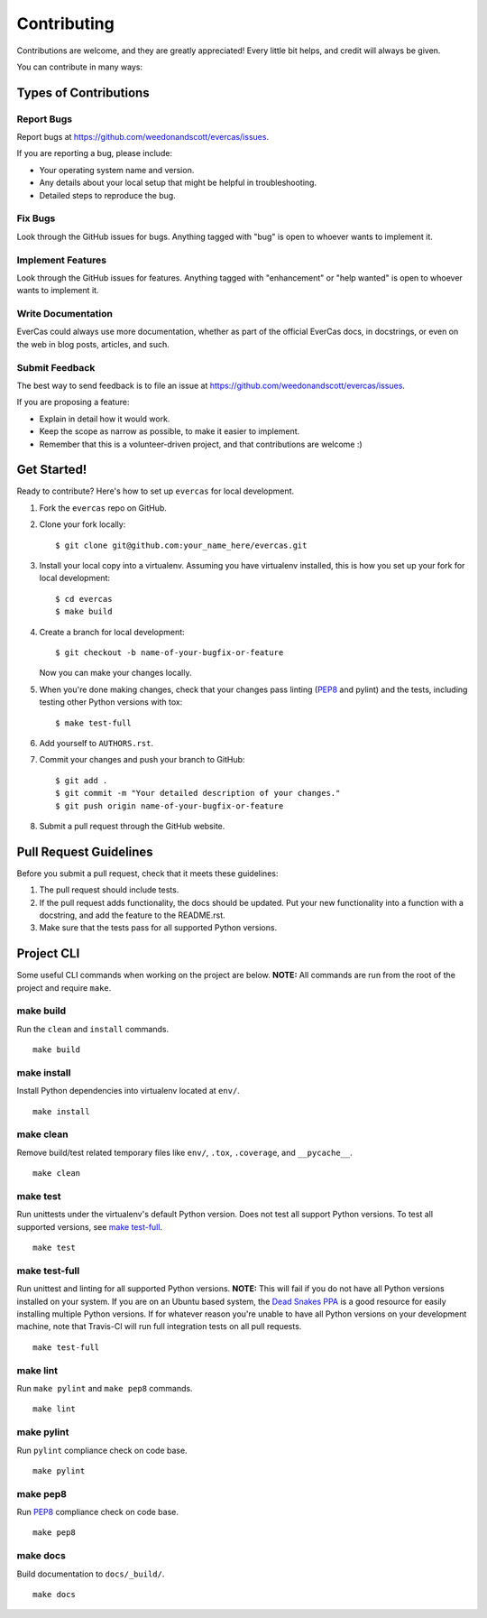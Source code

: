 Contributing
============

Contributions are welcome, and they are greatly appreciated! Every little bit helps, and credit will always be given.

You can contribute in many ways:


Types of Contributions
----------------------

Report Bugs
+++++++++++

Report bugs at https://github.com/weedonandscott/evercas/issues.

If you are reporting a bug, please include:

- Your operating system name and version.
- Any details about your local setup that might be helpful in troubleshooting.
- Detailed steps to reproduce the bug.


Fix Bugs
++++++++

Look through the GitHub issues for bugs. Anything tagged with "bug" is open to whoever wants to implement it.


Implement Features
++++++++++++++++++

Look through the GitHub issues for features. Anything tagged with "enhancement" or "help wanted" is open to whoever wants to implement it.


Write Documentation
+++++++++++++++++++

EverCas could always use more documentation, whether as part of the official EverCas docs, in docstrings, or even on the web in blog posts, articles, and such.


Submit Feedback
+++++++++++++++

The best way to send feedback is to file an issue at https://github.com/weedonandscott/evercas/issues.

If you are proposing a feature:

- Explain in detail how it would work.
- Keep the scope as narrow as possible, to make it easier to implement.
- Remember that this is a volunteer-driven project, and that contributions are welcome :)


Get Started!
------------

Ready to contribute? Here's how to set up ``evercas`` for local development.

1. Fork the ``evercas`` repo on GitHub.
2. Clone your fork locally::

    $ git clone git@github.com:your_name_here/evercas.git

3. Install your local copy into a virtualenv. Assuming you have virtualenv installed, this is how you set up your fork for local development::

    $ cd evercas
    $ make build

4. Create a branch for local development::

    $ git checkout -b name-of-your-bugfix-or-feature

   Now you can make your changes locally.

5. When you're done making changes, check that your changes pass linting (`PEP8`_ and pylint) and the tests, including testing other Python versions with tox::

    $ make test-full

6. Add yourself to ``AUTHORS.rst``.

7. Commit your changes and push your branch to GitHub::

    $ git add .
    $ git commit -m "Your detailed description of your changes."
    $ git push origin name-of-your-bugfix-or-feature

8. Submit a pull request through the GitHub website.


Pull Request Guidelines
-----------------------

Before you submit a pull request, check that it meets these guidelines:

1. The pull request should include tests.
2. If the pull request adds functionality, the docs should be updated. Put your new functionality into a function with a docstring, and add the feature to the README.rst.
3. Make sure that the tests pass for all supported Python versions.


Project CLI
-----------

Some useful CLI commands when working on the project are below. **NOTE:** All commands are run from the root of the project and require ``make``.

make build
++++++++++

Run the ``clean`` and ``install`` commands.

::

    make build


make install
++++++++++++

Install Python dependencies into virtualenv located at ``env/``.

::

    make install


make clean
++++++++++

Remove build/test related temporary files like ``env/``, ``.tox``, ``.coverage``, and ``__pycache__``.

::

    make clean


make test
+++++++++

Run unittests under the virtualenv's default Python version. Does not test all support Python versions. To test all supported versions, see `make test-full`_.

::

    make test


make test-full
++++++++++++++

Run unittest and linting for all supported Python versions. **NOTE:** This will fail if you do not have all Python versions installed on your system. If you are on an Ubuntu based system, the `Dead Snakes PPA`_ is a good resource for easily installing multiple Python versions. If for whatever reason you're unable to have all Python versions on your development machine, note that Travis-CI will run full integration tests on all pull requests.

::

    make test-full


make lint
+++++++++

Run ``make pylint`` and ``make pep8`` commands.

::

    make lint


make pylint
+++++++++++

Run ``pylint`` compliance check on code base.

::

    make pylint


make pep8
+++++++++

Run `PEP8`_ compliance check on code base.

::

    make pep8


make docs
+++++++++

Build documentation to ``docs/_build/``.

::

    make docs


.. _Dead Snakes PPA: https://launchpad.net/~fkrull/+archive/deadsnakes
.. _PEP8: http://legacy.python.org/dev/peps/pep-0008/